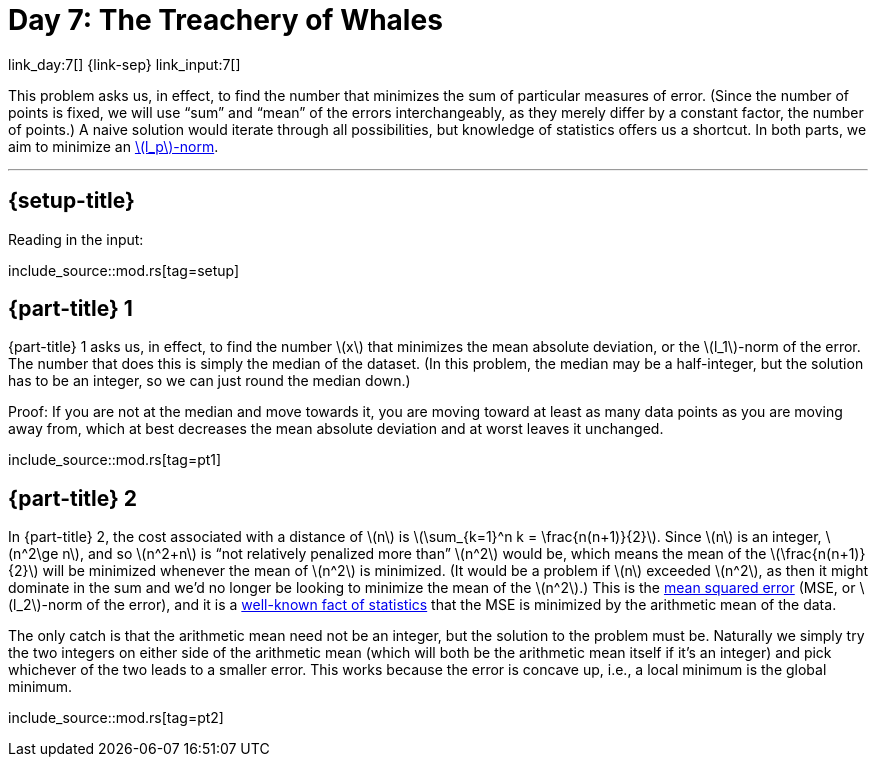 = Day 7: The Treachery of Whales

link_day:7[] {link-sep} link_input:7[]

This problem asks us, in effect, to find the number that minimizes the sum of particular measures of error.
(Since the number of points is fixed, we will use “sum” and “mean” of the errors interchangeably, as they merely differ by a constant factor, the number of points.)
A naive solution would iterate through all possibilities, but knowledge of statistics offers us a shortcut.
In both parts, we aim to minimize an https://en.wikipedia.org/wiki/Norm_(mathematics)#p-norm[\(l_p\)-norm^].

***

== {setup-title}
Reading in the input:

include_source::mod.rs[tag=setup]

== {part-title} 1
{part-title} 1 asks us, in effect, to find the number \(x\) that minimizes the mean absolute deviation, or the \(l_1\)-norm of the error.
The number that does this is simply the median of the dataset.
(In this problem, the median may be a half-integer, but the solution has to be an integer, so we can just round the median down.)

Proof:
If you are not at the median and move towards it, you are moving toward at least as many data points as you are moving away from, which at best decreases the mean absolute deviation and at worst leaves it unchanged.

include_source::mod.rs[tag=pt1]

== {part-title} 2
In {part-title} 2, the cost associated with a distance of \(n\) is \(\sum_{k=1}^n k = \frac{n(n+1)}{2}\).
Since \(n\) is an integer, \(n^2\ge n\), and so \(n^2+n\) is “not relatively penalized more than” \(n^2\) would be, which means the mean of the \(\frac{n(n+1)}{2}\) will be minimized whenever the mean of \(n^2\) is minimized.
(It would be a problem if \(n\) exceeded \(n^2\), as then it might dominate in the sum and we'd no longer be looking to minimize the mean of the \(n^2\).)
This is the https://en.wikipedia.org/wiki/Mean_squared_error[mean squared error^] (MSE, or \(l_2\)-norm of the error), and it is a https://en.wikipedia.org/wiki/Gauss%E2%80%93Markov_theorem[well-known fact of statistics^] that the MSE is minimized by the arithmetic mean of the data.

The only catch is that the arithmetic mean need not be an integer, but the solution to the problem must be.
Naturally we simply try the two integers on either side of the arithmetic mean (which will both be the arithmetic mean itself if it's an integer) and pick whichever of the two leads to a smaller error.
This works because the error is concave up, i.e., a local minimum is the global minimum.

include_source::mod.rs[tag=pt2]

